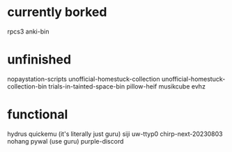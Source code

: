 * currently borked
rpcs3
anki-bin
* unfinished
nopaystation-scripts
unofficial-homestuck-collection
unofficial-homestuck-collection-bin
trials-in-tainted-space-bin
pillow-heif
musikcube
evhz
* functional
hydrus
quickemu (it's literally just guru)
siji
uw-ttyp0
chirp-next-20230803
nohang
pywal (use guru)
purple-discord
